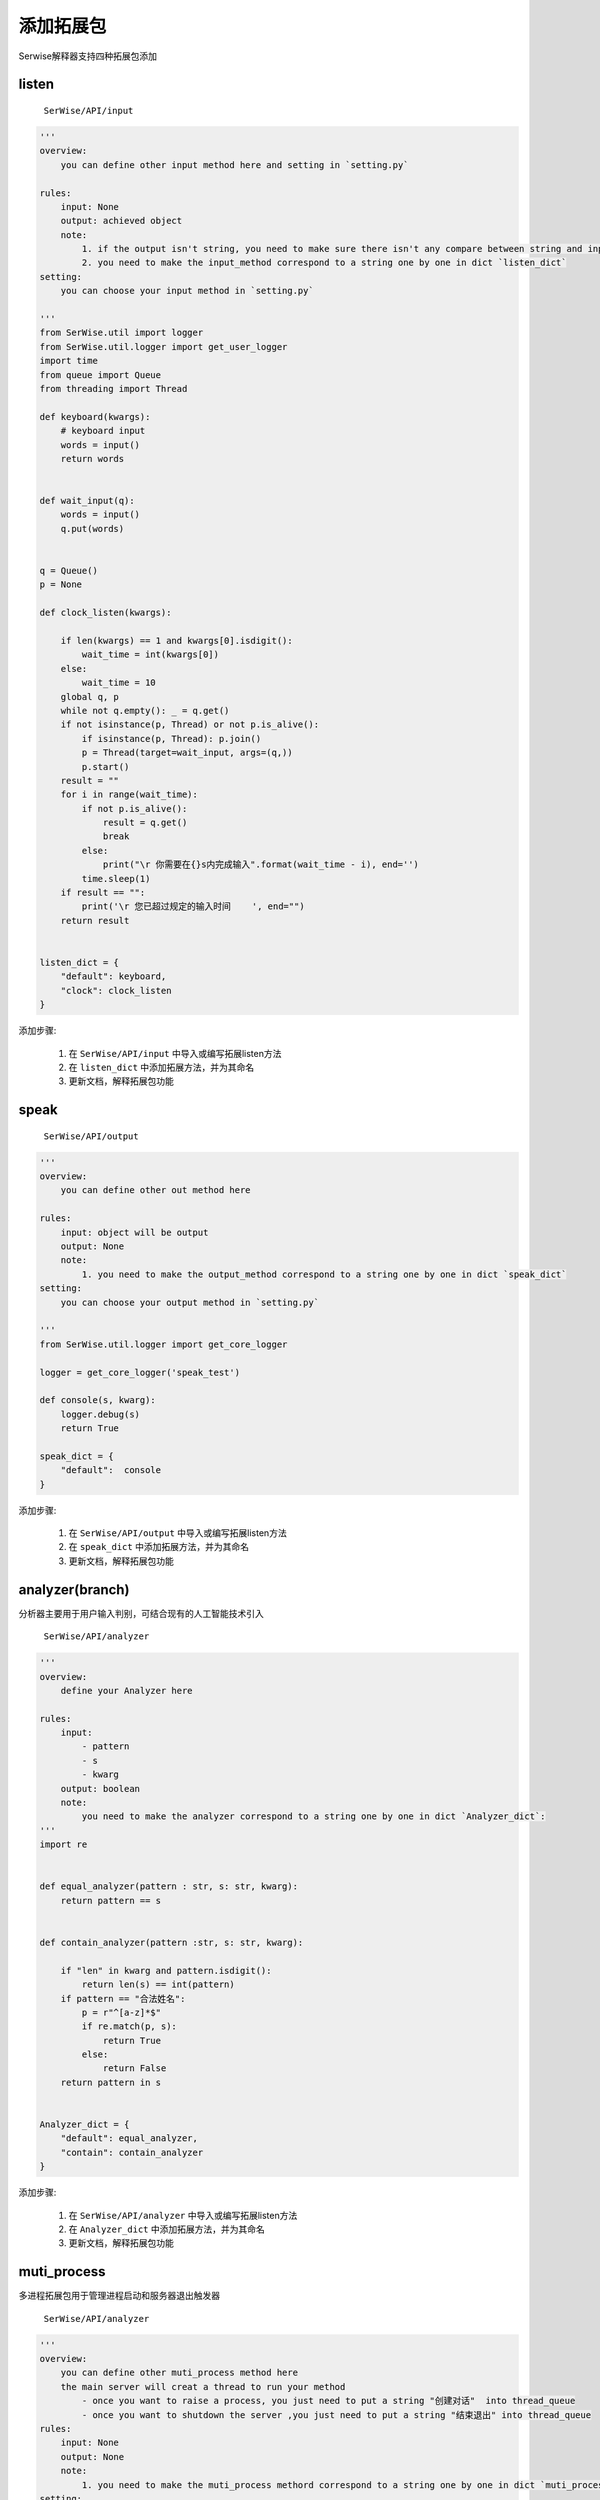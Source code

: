 添加拓展包
######################

Serwise解释器支持四种拓展包添加

listen
===========================

 ``SerWise/API/input``

.. code:: python

    '''
    overview:
        you can define other input method here and setting in `setting.py`

    rules:
        input: None
        output: achieved object 
        note: 
            1. if the output isn't string, you need to make sure there isn't any compare between string and input content in your code
            2. you need to make the input_method correspond to a string one by one in dict `listen_dict`
    setting:
        you can choose your input method in `setting.py`

    '''
    from SerWise.util import logger
    from SerWise.util.logger import get_user_logger
    import time
    from queue import Queue
    from threading import Thread

    def keyboard(kwargs):
        # keyboard input
        words = input() 
        return words


    def wait_input(q):
        words = input() 
        q.put(words)


    q = Queue()
    p = None

    def clock_listen(kwargs):

        if len(kwargs) == 1 and kwargs[0].isdigit():
            wait_time = int(kwargs[0])
        else:
            wait_time = 10
        global q, p
        while not q.empty(): _ = q.get()
        if not isinstance(p, Thread) or not p.is_alive():
            if isinstance(p, Thread): p.join()
            p = Thread(target=wait_input, args=(q,))
            p.start()
        result = ""
        for i in range(wait_time):
            if not p.is_alive():
                result = q.get()
                break
            else:
                print("\r 你需要在{}s内完成输入".format(wait_time - i), end='')
            time.sleep(1)
        if result == "":
            print('\r 您已超过规定的输入时间    ', end="")
        return result


    listen_dict = {
        "default": keyboard,
        "clock": clock_listen
    }


添加步骤:

    1. 在 ``SerWise/API/input`` 中导入或编写拓展listen方法

    2. 在 ``listen_dict`` 中添加拓展方法，并为其命名

    3. 更新文档，解释拓展包功能


speak
===============

 ``SerWise/API/output``

.. code:: python


    '''
    overview:
        you can define other out method here

    rules:
        input: object will be output
        output: None
        note: 
            1. you need to make the output_method correspond to a string one by one in dict `speak_dict`
    setting:
        you can choose your output method in `setting.py`

    '''
    from SerWise.util.logger import get_core_logger

    logger = get_core_logger('speak_test')

    def console(s, kwarg):
        logger.debug(s)
        return True

    speak_dict = {
        "default":  console
    }


添加步骤:

    1. 在 ``SerWise/API/output`` 中导入或编写拓展listen方法

    2. 在 ``speak_dict`` 中添加拓展方法，并为其命名

    3. 更新文档，解释拓展包功能


analyzer(branch)
=========================

分析器主要用于用户输入判别，可结合现有的人工智能技术引入

 ``SerWise/API/analyzer``

.. code:: python

    '''
    overview:
        define your Analyzer here

    rules: 
        input: 
            - pattern
            - s
            - kwarg
        output: boolean
        note:    
            you need to make the analyzer correspond to a string one by one in dict `Analyzer_dict`:
    '''
    import re


    def equal_analyzer(pattern : str, s: str, kwarg):
        return pattern == s


    def contain_analyzer(pattern :str, s: str, kwarg):
        
        if "len" in kwarg and pattern.isdigit():
            return len(s) == int(pattern)
        if pattern == "合法姓名":
            p = r"^[a-z]*$"
            if re.match(p, s):
                return True
            else:
                return False
        return pattern in s

        
    Analyzer_dict = {
        "default": equal_analyzer,
        "contain": contain_analyzer
    }



添加步骤:

    1. 在 ``SerWise/API/analyzer`` 中导入或编写拓展listen方法

    2. 在 ``Analyzer_dict`` 中添加拓展方法，并为其命名

    3. 更新文档，解释拓展包功能


muti_process
=========================

多进程拓展包用于管理进程启动和服务器退出触发器

 ``SerWise/API/analyzer``

.. code:: python

    '''
    overview:
        you can define other muti_process method here
        the main server will creat a thread to run your method
            - once you want to raise a process, you just need to put a string "创建对话"  into thread_queue
            - once you want to shutdown the server ,you just need to put a string "结束退出" into thread_queue
    rules:
        input: None
        output: None
        note: 
            1. you need to make the muti_process methord correspond to a string one by one in dict `muti_processer_dict`
    setting:
        you can choose your muti_process method in `setting.py`
    '''

    from pynput import keyboard
    from pynput.keyboard import Key, Listener
    from SerWise.util.logger import get_core_logger, get_user_logger
    from queue import Queue

    thread_queue = Queue()



    def key_board_listen():
        logger = get_core_logger("keyboard_listen")
        def on_press(key):
            logger.info(f"输入{key}")
        def on_release(key):
            global thread_queue
            if key == Key.tab:
                logger.info(f"创建对话")
                thread_queue.put("creat")
            if key == Key.esc:
                logger.info(f"结束退出")
                thread_queue.put("over")
                return False

        with Listener(on_press=on_press,on_release=on_release) as listener:
            listener.join()


    muti_processer_dict = {
        'default': key_board_listen
    }


添加步骤:

    1. 在 ``SerWise/API/muti_process`` 中导入或编写拓展listen方法

    2. 在 ``muti_process_dict`` 中添加拓展方法，并为其命名

    3. 更新文档，解释拓展包功能








